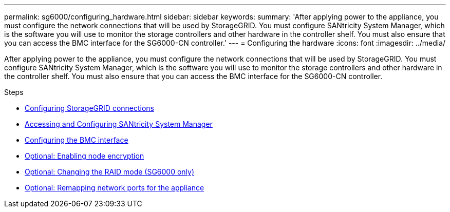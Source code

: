 ---
permalink: sg6000/configuring_hardware.html
sidebar: sidebar
keywords:
summary: 'After applying power to the appliance, you must configure the network connections that will be used by StorageGRID. You must configure SANtricity System Manager, which is the software you will use to monitor the storage controllers and other hardware in the controller shelf. You must also ensure that you can access the BMC interface for the SG6000-CN controller.'
---
= Configuring the hardware
:icons: font
:imagesdir: ../media/

[.lead]
After applying power to the appliance, you must configure the network connections that will be used by StorageGRID. You must configure SANtricity System Manager, which is the software you will use to monitor the storage controllers and other hardware in the controller shelf. You must also ensure that you can access the BMC interface for the SG6000-CN controller.

.Steps

* xref:configuring_storagegrid_connections.adoc[Configuring StorageGRID connections]
* xref:accessing_and_configuring_santricity_system_manager.adoc[Accessing and Configuring SANtricity System Manager]
* xref:configuring_bmc_interface_sg6000.adoc[Configuring the BMC interface]
* xref:optional_enabling_node_encryption.adoc[Optional: Enabling node encryption]
* xref:optional_changing_raid_mode_sg6000_only.adoc[Optional: Changing the RAID mode (SG6000 only)]
* xref:optional_remapping_network_ports_for_appliance_sg6000.adoc[Optional: Remapping network ports for the appliance]

